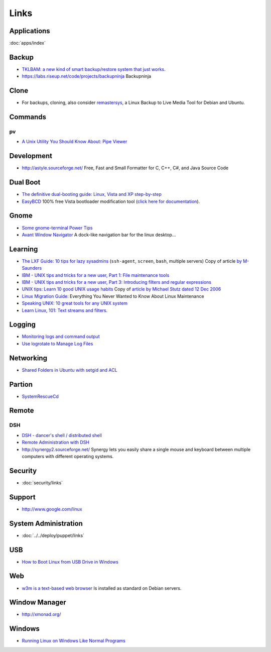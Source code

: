 Links
*****

Applications
============

:doc:`apps/index`

Backup
======

- `TKLBAM: a new kind of smart backup/restore system that just works`_.
- https://labs.riseup.net/code/projects/backupninja
  Backupninja

Clone
=====

- For backups, cloning, also consider remastersys_, a Linux Backup to Live
  Media Tool for Debian and Ubuntu.

Commands
========

pv
--

- `A Unix Utility You Should Know About: Pipe Viewer`_

Development
===========

- http://astyle.sourceforge.net/
  Free, Fast and Small Formatter for C, C++, C#, and Java Source Code

Dual Boot
=========

- `The definitive dual-booting guide: Linux, Vista and XP step-by-step`_
- EasyBCD_ 100% free Vista bootloader modification tool
  (`click here for documentation`_).

Gnome
=====

- `Some gnome-terminal Power Tips`_
- `Avant Window Navigator`_
  A dock-like navigation bar for the linux desktop...

Learning
========

- `The LXF Guide: 10 tips for lazy sysadmins`_
  (``ssh-agent``, ``screen``, ``bash``, multiple servers)
  Copy of article `by M-Saunders`_
- `IBM - UNIX tips and tricks for a new user, Part 1: File maintenance tools`_
- `IBM - UNIX tips and tricks for a new user, Part 3: Introducing filters and regular expressions`_
- `UNIX tips: Learn 10 good UNIX usage habits`_
  Copy of `article by Michael Stutz dated 12 Dec 2006`_
- `Linux Migration Guide`_:
  Everything You Never Wanted to Know About Linux Maintenance
- `Speaking UNIX: 10 great tools for any UNIX system`_
- `Learn Linux, 101: Text streams and filters`_.

Logging
=======

- `Monitoring logs and command output`_
- `Use logrotate to Manage Log Files`_

Networking
==========

- `Shared Folders in Ubuntu with setgid and ACL`_

Partion
=======

- SystemRescueCd_

Remote
======

DSH
---

- `DSH - dancer's shell / distributed shell`_
- `Remote Administration with DSH`_
- http://synergy2.sourceforge.net/
  Synergy lets you easily share a single mouse and keyboard between multiple
  computers with different operating systems.

Security
========

- :doc:`security/links`

Support
=======

- http://www.google.com/linux

System Administration
=====================

- :doc:`../../deploy/puppet/links`

USB
===

- `How to Boot Linux from USB Drive in Windows`_

Web
===

- `w3m is a text-based web browser`_
  Is installed as standard on Debian servers.

Window Manager
==============

- http://xmonad.org/

Windows
=======

- `Running Linux on Windows Like Normal Programs`_


.. _`A Unix Utility You Should Know About: Pipe Viewer`: http://www.catonmat.net/blog/unix-utilities-pipe-viewer/
.. _`article by Michael Stutz dated 12 Dec 2006`: http://www.ibm.com/developerworks/aix/library/au-badunixhabits.html
.. _`Avant Window Navigator`: http://wiki.awn-project.org/
.. _`by M-Saunders`: http://www.linuxformat.co.uk/print.php?sid=736
.. _`click here for documentation`: http://neosmart.net/wiki/display/EBCD/EasyBCD+Documentation+Home
.. _`DSH - dancer's shell / distributed shell`: http://www.netfort.gr.jp/~dancer/software/dsh.html.en
.. _`How to Boot Linux from USB Drive in Windows`: http://blog.taragana.com/index.php/archive/how-to-boot-linux-from-usb-drive-from-windows/
.. _`IBM - UNIX tips and tricks for a new user, Part 1: File maintenance tools`: au-unixtips1-a4.pdf
.. _`IBM - UNIX tips and tricks for a new user, Part 3: Introducing filters and regular expressions`: au-unixtips3-a4.pdf
.. _`Learn Linux, 101: Text streams and filters`: http://www.ibm.com/developerworks/linux/library/l-lpic1-v3-103-2/
.. _`Linux Migration Guide`: http://www.linux.com/learn/new-user-guides/34658-everything-you-never-wanted-to-know-about-linux-maintenance
.. _`Monitoring logs and command output`: http://www.ibm.com/developerworks/aix/library/au-monitorlogs/
.. _`Remote Administration with DSH`: http://www.linux-mag.com/id/3926/
.. _`Running Linux on Windows Like Normal Programs`: http://ashishware.com/LinuxOnWindows.shtml
.. _`Shared Folders in Ubuntu with setgid and ACL`: http://brunogirin.blogspot.com/2010/03/shared-folders-in-ubuntu-with-setgid.html
.. _`Some gnome-terminal Power Tips`: http://micahelliott.com/2008/12/some-gnome-terminal-power-tips/
.. _`Speaking UNIX: 10 great tools for any UNIX system`: http://www.ibm.com/developerworks/aix/library/au-spunix_greattools/index.html
.. _`The definitive dual-booting guide: Linux, Vista and XP step-by-step`: http://apcmag.com/5162/the_definitive_dual_booting_guide_linux_vista_and_xp
.. _`The LXF Guide: 10 tips for lazy sysadmins`: ../../misc/howto/linux/the-lxf-guide-10-tips-for-lazy-sysadmins.pdf
.. _`TKLBAM: a new kind of smart backup/restore system that just works`: http://www.turnkeylinux.org/blog/announcing-tklbam
.. _`UNIX tips: Learn 10 good UNIX usage habits`: ../../misc/howto/linux/unix-tips-learn-10-good-unix-usage-habits.pdf
.. _`Use logrotate to Manage Log Files`: http://library.linode.com/linux-tools/utilities/logrotate
.. _`w3m is a text-based web browser`: http://w3m.sourceforge.net/
.. _EasyBCD: http://neosmart.net/dl.php?id=1
.. _remastersys: http://www.geekconnection.org/remastersys/ubuntu.html
.. _SystemRescueCd: http://sysresccd.org/
